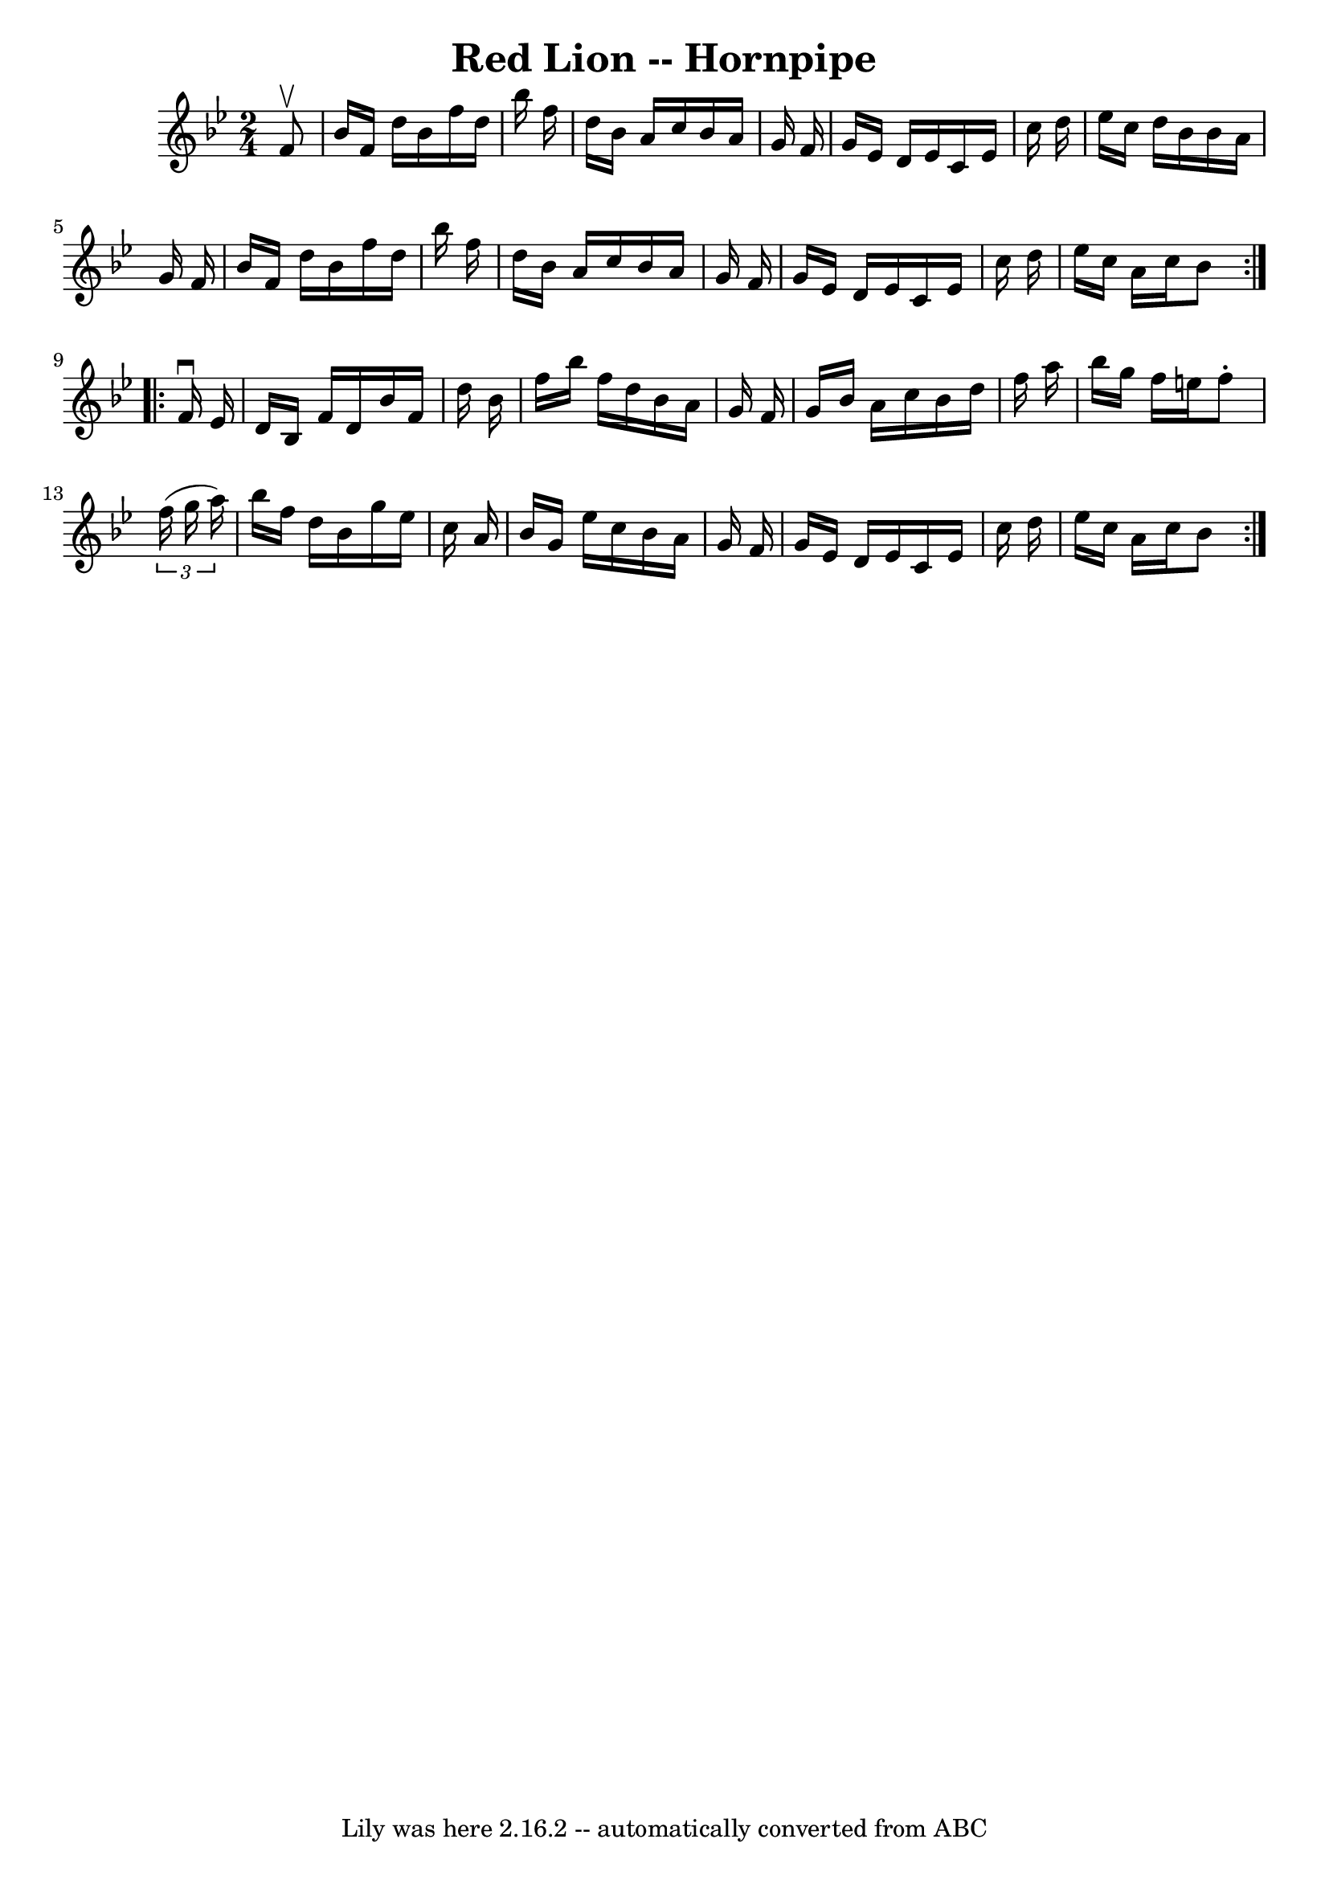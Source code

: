 \version "2.7.40"
\header {
	book = "Cole's 1000 Fiddle Tunes"
	crossRefNumber = "1"
	footnotes = ""
	tagline = "Lily was here 2.16.2 -- automatically converted from ABC"
	title = "Red Lion -- Hornpipe"
}
voicedefault =  {
\set Score.defaultBarType = "empty"

\repeat volta 2 {
\time 2/4 \key bes \major   f'8 ^\upbow \bar "|"   bes'16    f'16    d''16    
bes'16    f''16    d''16    bes''16    f''16  \bar "|"   d''16    bes'16    
a'16    c''16    bes'16    a'16    g'16    f'16  \bar "|"   g'16    ees'16    
d'16    ees'16    c'16    ees'16    c''16    d''16  \bar "|"   ees''16    c''16 
   d''16    bes'16    bes'16    a'16    g'16    f'16  \bar "|"     bes'16    
f'16    d''16    bes'16    f''16    d''16    bes''16    f''16  \bar "|"   d''16 
   bes'16    a'16    c''16    bes'16    a'16    g'16    f'16  \bar "|"   g'16   
 ees'16    d'16    ees'16    c'16    ees'16    c''16    d''16  \bar "|"   
ees''16    c''16    a'16    c''16    bes'8  }     \repeat volta 2 {   f'16 
^\downbow   ees'16  \bar "|"   d'16    bes16    f'16    d'16    bes'16    f'16  
  d''16    bes'16  \bar "|"   f''16    bes''16    f''16    d''16    bes'16    
a'16    g'16    f'16  \bar "|"   g'16    bes'16    a'16    c''16    bes'16    
d''16    f''16    a''16  \bar "|"   bes''16    g''16    f''16    e''16    f''8 
-.   \times 2/3 {   f''16 (   g''16    a''16  -) } \bar "|"     bes''16    
f''16    d''16    bes'16    g''16    ees''16    c''16    a'16  \bar "|"   
bes'16    g'16    ees''16    c''16    bes'16    a'16    g'16    f'16  \bar "|"  
 g'16    ees'16    d'16    ees'16    c'16    ees'16    c''16    d''16  \bar "|" 
  ees''16    c''16    a'16    c''16    bes'8  }   
}

\score{
    <<

	\context Staff="default"
	{
	    \voicedefault 
	}

    >>
	\layout {
	}
	\midi {}
}

